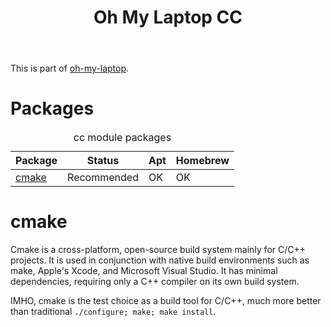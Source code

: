 #+TITLE: Oh My Laptop CC
#+OPTIONS: toc:nil num:nil ^:nil

This is part of [[https://github.com/xiaohanyu/oh-my-laptop][oh-my-laptop]].


* Packages

#+NAME: cc-packages
#+CAPTION: cc module packages
| Package | Status      | Apt | Homebrew |
|---------+-------------+-----+----------|
| [[http://www.cmake.org/][cmake]]   | Recommended | OK  | OK       |


* cmake

Cmake is a cross-platform, open-source build system mainly for C/C++
projects. It is used in conjunction with native build environments such as
make, Apple's Xcode, and Microsoft Visual Studio. It has minimal dependencies,
requiring only a C++ compiler on its own build system.

IMHO, cmake is the test choice as a build tool for C/C++, much more better than
traditional =./configure; make; make install=.

